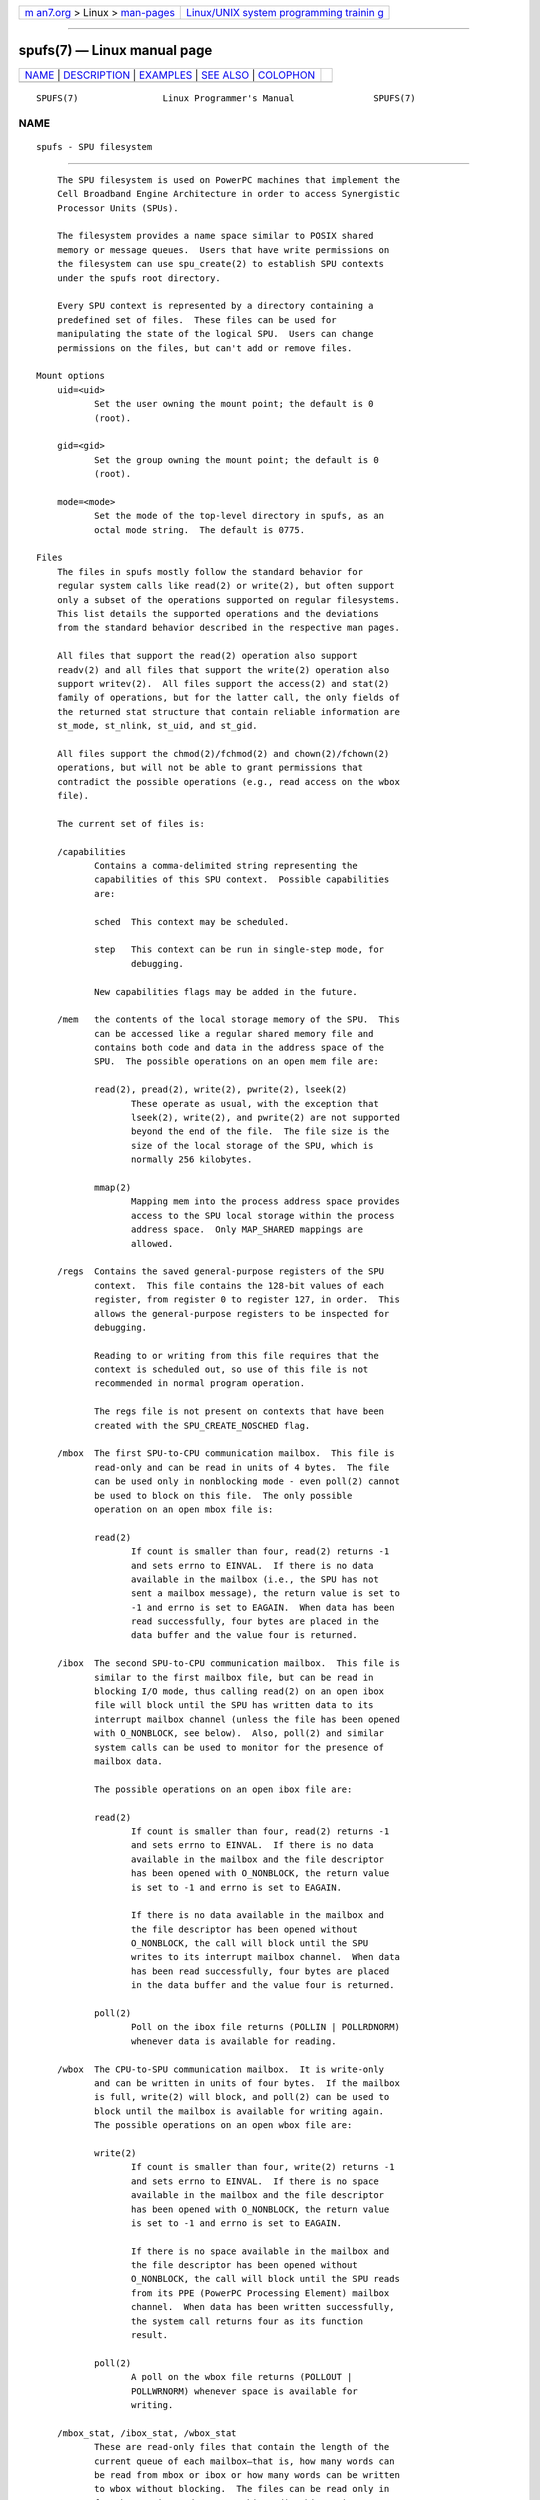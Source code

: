 .. container:: page-top

.. container:: nav-bar

   +----------------------------------+----------------------------------+
   | `m                               | `Linux/UNIX system programming   |
   | an7.org <../../../index.html>`__ | trainin                          |
   | > Linux >                        | g <http://man7.org/training/>`__ |
   | `man-pages <../index.html>`__    |                                  |
   +----------------------------------+----------------------------------+

--------------

spufs(7) — Linux manual page
============================

+-----------------------------------+-----------------------------------+
| `NAME <#NAME>`__ \|               |                                   |
| `DESCRIPTION <#DESCRIPTION>`__ \| |                                   |
| `EXAMPLES <#EXAMPLES>`__ \|       |                                   |
| `SEE ALSO <#SEE_ALSO>`__ \|       |                                   |
| `COLOPHON <#COLOPHON>`__          |                                   |
+-----------------------------------+-----------------------------------+
| .. container:: man-search-box     |                                   |
+-----------------------------------+-----------------------------------+

::

   SPUFS(7)                Linux Programmer's Manual               SPUFS(7)

NAME
-------------------------------------------------

::

          spufs - SPU filesystem


---------------------------------------------------------------

::

          The SPU filesystem is used on PowerPC machines that implement the
          Cell Broadband Engine Architecture in order to access Synergistic
          Processor Units (SPUs).

          The filesystem provides a name space similar to POSIX shared
          memory or message queues.  Users that have write permissions on
          the filesystem can use spu_create(2) to establish SPU contexts
          under the spufs root directory.

          Every SPU context is represented by a directory containing a
          predefined set of files.  These files can be used for
          manipulating the state of the logical SPU.  Users can change
          permissions on the files, but can't add or remove files.

      Mount options
          uid=<uid>
                 Set the user owning the mount point; the default is 0
                 (root).

          gid=<gid>
                 Set the group owning the mount point; the default is 0
                 (root).

          mode=<mode>
                 Set the mode of the top-level directory in spufs, as an
                 octal mode string.  The default is 0775.

      Files
          The files in spufs mostly follow the standard behavior for
          regular system calls like read(2) or write(2), but often support
          only a subset of the operations supported on regular filesystems.
          This list details the supported operations and the deviations
          from the standard behavior described in the respective man pages.

          All files that support the read(2) operation also support
          readv(2) and all files that support the write(2) operation also
          support writev(2).  All files support the access(2) and stat(2)
          family of operations, but for the latter call, the only fields of
          the returned stat structure that contain reliable information are
          st_mode, st_nlink, st_uid, and st_gid.

          All files support the chmod(2)/fchmod(2) and chown(2)/fchown(2)
          operations, but will not be able to grant permissions that
          contradict the possible operations (e.g., read access on the wbox
          file).

          The current set of files is:

          /capabilities
                 Contains a comma-delimited string representing the
                 capabilities of this SPU context.  Possible capabilities
                 are:

                 sched  This context may be scheduled.

                 step   This context can be run in single-step mode, for
                        debugging.

                 New capabilities flags may be added in the future.

          /mem   the contents of the local storage memory of the SPU.  This
                 can be accessed like a regular shared memory file and
                 contains both code and data in the address space of the
                 SPU.  The possible operations on an open mem file are:

                 read(2), pread(2), write(2), pwrite(2), lseek(2)
                        These operate as usual, with the exception that
                        lseek(2), write(2), and pwrite(2) are not supported
                        beyond the end of the file.  The file size is the
                        size of the local storage of the SPU, which is
                        normally 256 kilobytes.

                 mmap(2)
                        Mapping mem into the process address space provides
                        access to the SPU local storage within the process
                        address space.  Only MAP_SHARED mappings are
                        allowed.

          /regs  Contains the saved general-purpose registers of the SPU
                 context.  This file contains the 128-bit values of each
                 register, from register 0 to register 127, in order.  This
                 allows the general-purpose registers to be inspected for
                 debugging.

                 Reading to or writing from this file requires that the
                 context is scheduled out, so use of this file is not
                 recommended in normal program operation.

                 The regs file is not present on contexts that have been
                 created with the SPU_CREATE_NOSCHED flag.

          /mbox  The first SPU-to-CPU communication mailbox.  This file is
                 read-only and can be read in units of 4 bytes.  The file
                 can be used only in nonblocking mode - even poll(2) cannot
                 be used to block on this file.  The only possible
                 operation on an open mbox file is:

                 read(2)
                        If count is smaller than four, read(2) returns -1
                        and sets errno to EINVAL.  If there is no data
                        available in the mailbox (i.e., the SPU has not
                        sent a mailbox message), the return value is set to
                        -1 and errno is set to EAGAIN.  When data has been
                        read successfully, four bytes are placed in the
                        data buffer and the value four is returned.

          /ibox  The second SPU-to-CPU communication mailbox.  This file is
                 similar to the first mailbox file, but can be read in
                 blocking I/O mode, thus calling read(2) on an open ibox
                 file will block until the SPU has written data to its
                 interrupt mailbox channel (unless the file has been opened
                 with O_NONBLOCK, see below).  Also, poll(2) and similar
                 system calls can be used to monitor for the presence of
                 mailbox data.

                 The possible operations on an open ibox file are:

                 read(2)
                        If count is smaller than four, read(2) returns -1
                        and sets errno to EINVAL.  If there is no data
                        available in the mailbox and the file descriptor
                        has been opened with O_NONBLOCK, the return value
                        is set to -1 and errno is set to EAGAIN.

                        If there is no data available in the mailbox and
                        the file descriptor has been opened without
                        O_NONBLOCK, the call will block until the SPU
                        writes to its interrupt mailbox channel.  When data
                        has been read successfully, four bytes are placed
                        in the data buffer and the value four is returned.

                 poll(2)
                        Poll on the ibox file returns (POLLIN | POLLRDNORM)
                        whenever data is available for reading.

          /wbox  The CPU-to-SPU communication mailbox.  It is write-only
                 and can be written in units of four bytes.  If the mailbox
                 is full, write(2) will block, and poll(2) can be used to
                 block until the mailbox is available for writing again.
                 The possible operations on an open wbox file are:

                 write(2)
                        If count is smaller than four, write(2) returns -1
                        and sets errno to EINVAL.  If there is no space
                        available in the mailbox and the file descriptor
                        has been opened with O_NONBLOCK, the return value
                        is set to -1 and errno is set to EAGAIN.

                        If there is no space available in the mailbox and
                        the file descriptor has been opened without
                        O_NONBLOCK, the call will block until the SPU reads
                        from its PPE (PowerPC Processing Element) mailbox
                        channel.  When data has been written successfully,
                        the system call returns four as its function
                        result.

                 poll(2)
                        A poll on the wbox file returns (POLLOUT |
                        POLLWRNORM) whenever space is available for
                        writing.

          /mbox_stat, /ibox_stat, /wbox_stat
                 These are read-only files that contain the length of the
                 current queue of each mailbox—that is, how many words can
                 be read from mbox or ibox or how many words can be written
                 to wbox without blocking.  The files can be read only in
                 four-byte units and return a big-endian binary integer
                 number.  The only possible operation on an open *box_stat
                 file is:

                 read(2)
                        If count is smaller than four, read(2) returns -1
                        and sets errno to EINVAL.  Otherwise, a four-byte
                        value is placed in the data buffer.  This value is
                        the number of elements that can be read from (for
                        mbox_stat and ibox_stat) or written to (for
                        wbox_stat) the respective mailbox without blocking
                        or returning an EAGAIN error.

          /npc, /decr, /decr_status, /spu_tag_mask, /event_mask,
          /event_status, /srr0, /lslr
                 Internal registers of the SPU.  These files contain an
                 ASCII string representing the hex value of the specified
                 register.  Reads and writes on these files (except for
                 npc, see below) require that the SPU context be scheduled
                 out, so frequent access to these files is not recommended
                 for normal program operation.

                 The contents of these files are:

                 npc    Next Program Counter - valid only when the SPU is
                        in a stopped state.

                 decr   SPU Decrementer

                 decr_status
                        Decrementer Status

                 spu_tag_mask
                        MFC tag mask for SPU DMA

                 event_mask
                        Event mask for SPU interrupts

                 event_status
                        Number of SPU events pending (read-only)

                 srr0   Interrupt Return address register

                 lslr   Local Store Limit Register

                 The possible operations on these files are:

                 read(2)
                        Reads the current register value.  If the register
                        value is larger than the buffer passed to the
                        read(2) system call, subsequent reads will continue
                        reading from the same buffer, until the end of the
                        buffer is reached.

                        When a complete string has been read, all
                        subsequent read operations will return zero bytes
                        and a new file descriptor needs to be opened to
                        read a new value.

                 write(2)
                        A write(2) operation on the file sets the register
                        to the value given in the string.  The string is
                        parsed from the beginning until the first
                        nonnumeric character or the end of the buffer.
                        Subsequent writes to the same file descriptor
                        overwrite the previous setting.

                        Except for the npc file, these files are not
                        present on contexts that have been created with the
                        SPU_CREATE_NOSCHED flag.

          /fpcr  This file provides access to the Floating Point Status and
                 Control Register (fcpr) as a binary, four-byte file.  The
                 operations on the fpcr file are:

                 read(2)
                        If count is smaller than four, read(2) returns -1
                        and sets errno to EINVAL.  Otherwise, a four-byte
                        value is placed in the data buffer; this is the
                        current value of the fpcr register.

                 write(2)
                        If count is smaller than four, write(2) returns -1
                        and sets errno to EINVAL.  Otherwise, a four-byte
                        value is copied from the data buffer, updating the
                        value of the fpcr register.

          /signal1, /signal2
                 The files provide access to the two signal notification
                 channels of an SPU.  These are read-write files that
                 operate on four-byte words.  Writing to one of these files
                 triggers an interrupt on the SPU.  The value written to
                 the signal files can be read from the SPU through a
                 channel read or from host user space through the file.
                 After the value has been read by the SPU, it is reset to
                 zero.  The possible operations on an open signal1 or
                 signal2 file are:

                 read(2)
                        If count is smaller than four, read(2) returns -1
                        and sets errno to EINVAL.  Otherwise, a four-byte
                        value is placed in the data buffer; this is the
                        current value of the specified signal notification
                        register.

                 write(2)
                        If count is smaller than four, write(2) returns -1
                        and sets errno to EINVAL.  Otherwise, a four-byte
                        value is copied from the data buffer, updating the
                        value of the specified signal notification
                        register.  The signal notification register will
                        either be replaced with the input data or will be
                        updated to the bitwise OR operation of the old
                        value and the input data, depending on the contents
                        of the signal1_type or signal2_type files
                        respectively.

          /signal1_type, /signal2_type
                 These two files change the behavior of the signal1 and
                 signal2 notification files.  They contain a numeric ASCII
                 string which is read as either "1" or "0".  In mode 0
                 (overwrite), the hardware replaces the contents of the
                 signal channel with the data that is written to it.  In
                 mode 1 (logical OR), the hardware accumulates the bits
                 that are subsequently written to it.  The possible
                 operations on an open signal1_type or signal2_type file
                 are:

                 read(2)
                        When the count supplied to the read(2) call is
                        shorter than the required length for the digit
                        (plus a newline character), subsequent reads from
                        the same file descriptor will complete the string.
                        When a complete string has been read, all
                        subsequent read operations will return zero bytes
                        and a new file descriptor needs to be opened to
                        read the value again.

                 write(2)
                        A write(2) operation on the file sets the register
                        to the value given in the string.  The string is
                        parsed from the beginning until the first
                        nonnumeric character or the end of the buffer.
                        Subsequent writes to the same file descriptor
                        overwrite the previous setting.

          /mbox_info, /ibox_info, /wbox_info, /dma_into, /proxydma_info
                 Read-only files that contain the saved state of the SPU
                 mailboxes and DMA queues.  This allows the SPU status to
                 be inspected, mainly for debugging.  The mbox_info and
                 ibox_info files each contain the four-byte mailbox message
                 that has been written by the SPU.  If no message has been
                 written to these mailboxes, then contents of these files
                 is undefined.  The mbox_stat, ibox_stat, and wbox_stat
                 files contain the available message count.

                 The wbox_info file contains an array of four-byte mailbox
                 messages, which have been sent to the SPU.  With current
                 CBEA machines, the array is four items in length, so up to
                 4 * 4 = 16 bytes can be read from this file.  If any
                 mailbox queue entry is empty, then the bytes read at the
                 corresponding location are undefined.

                 The dma_info file contains the contents of the SPU MFC DMA
                 queue, represented as the following structure:

                     struct spu_dma_info {
                         uint64_t         dma_info_type;
                         uint64_t         dma_info_mask;
                         uint64_t         dma_info_status;
                         uint64_t         dma_info_stall_and_notify;
                         uint64_t         dma_info_atomic_command_status;
                         struct mfc_cq_sr dma_info_command_data[16];
                     };

                 The last member of this data structure is the actual DMA
                 queue, containing 16 entries.  The mfc_cq_sr structure is
                 defined as:

                     struct mfc_cq_sr {
                         uint64_t mfc_cq_data0_RW;
                         uint64_t mfc_cq_data1_RW;
                         uint64_t mfc_cq_data2_RW;
                         uint64_t mfc_cq_data3_RW;
                     };

                 The proxydma_info file contains similar information, but
                 describes the proxy DMA queue (i.e., DMAs initiated by
                 entities outside the SPU) instead.  The file is in the
                 following format:

                     struct spu_proxydma_info {
                         uint64_t         proxydma_info_type;
                         uint64_t         proxydma_info_mask;
                         uint64_t         proxydma_info_status;
                         struct mfc_cq_sr proxydma_info_command_data[8];
                     };

                 Accessing these files requires that the SPU context is
                 scheduled out - frequent use can be inefficient.  These
                 files should not be used for normal program operation.

                 These files are not present on contexts that have been
                 created with the SPU_CREATE_NOSCHED flag.

          /cntl  This file provides access to the SPU Run Control and SPU
                 status registers, as an ASCII string.  The following
                 operations are supported:

                 read(2)
                        Reads from the cntl file will return an ASCII
                        string with the hex value of the SPU Status
                        register.

                 write(2)
                        Writes to the cntl file will set the context's SPU
                        Run Control register.

          /mfc   Provides access to the Memory Flow Controller of the SPU.
                 Reading from the file returns the contents of the SPU's
                 MFC Tag Status register, and writing to the file initiates
                 a DMA from the MFC.  The following operations are
                 supported:

                 write(2)
                        Writes to this file need to be in the format of a
                        MFC DMA command, defined as follows:

                            struct mfc_dma_command {
                                int32_t  pad;    /* reserved */
                                uint32_t lsa;    /* local storage address */
                                uint64_t ea;     /* effective address */
                                uint16_t size;   /* transfer size */
                                uint16_t tag;    /* command tag */
                                uint16_t class;  /* class ID */
                                uint16_t cmd;    /* command opcode */
                            };

                        Writes are required to be exactly sizeof(struct
                        mfc_dma_command) bytes in size.  The command will
                        be sent to the SPU's MFC proxy queue, and the tag
                        stored in the kernel (see below).

                 read(2)
                        Reads the contents of the tag status register.  If
                        the file is opened in blocking mode (i.e., without
                        O_NONBLOCK), then the read will block until a DMA
                        tag (as performed by a previous write) is complete.
                        In nonblocking mode, the MFC tag status register
                        will be returned without waiting.

                 poll(2)
                        Calling poll(2) on the mfc file will block until a
                        new DMA can be started (by checking for POLLOUT) or
                        until a previously started DMA (by checking for
                        POLLIN) has been completed.

                        /mss Provides access to the MFC MultiSource
                        Synchronization (MSS) facility.  By mmap(2)-ing
                        this file, processes can access the MSS area of the
                        SPU.

                        The following operations are supported:

                 mmap(2)
                        Mapping mss into the process address space gives
                        access to the SPU MSS area within the process
                        address space.  Only MAP_SHARED mappings are
                        allowed.

          /psmap Provides access to the whole problem-state mapping of the
                 SPU.  Applications can use this area to interface to the
                 SPU, rather than writing to individual register files in
                 spufs.

                 The following operations are supported:

                 mmap(2)
                        Mapping psmap gives a process a direct map of the
                        SPU problem state area.  Only MAP_SHARED mappings
                        are supported.

          /phys-id
                 Read-only file containing the physical SPU number that the
                 SPU context is running on.  When the context is not
                 running, this file contains the string "-1".

                 The physical SPU number is given by an ASCII hex string.

          /object-id
                 Allows applications to store (or retrieve) a single 64-bit
                 ID into the context.  This ID is later used by profiling
                 tools to uniquely identify the context.

                 write(2)
                        By writing an ASCII hex value into this file,
                        applications can set the object ID of the SPU
                        context.  Any previous value of the object ID is
                        overwritten.

                 read(2)
                        Reading this file gives an ASCII hex string
                        representing the object ID for this SPU context.


---------------------------------------------------------

::

          /etc/fstab  entry
                 none      /spu      spufs     gid=spu   0    0


---------------------------------------------------------

::

          close(2), spu_create(2), spu_run(2), capabilities(7)

          The Cell Broadband Engine Architecture (CBEA) specification

COLOPHON
---------------------------------------------------------

::

          This page is part of release 5.13 of the Linux man-pages project.
          A description of the project, information about reporting bugs,
          and the latest version of this page, can be found at
          https://www.kernel.org/doc/man-pages/.

   Linux                          2021-03-22                       SPUFS(7)

--------------

Pages that refer to this page:
`spu_create(2) <../man2/spu_create.2.html>`__, 
`spu_run(2) <../man2/spu_run.2.html>`__

--------------

`Copyright and license for this manual
page <../man7/spufs.7.license.html>`__

--------------

.. container:: footer

   +-----------------------+-----------------------+-----------------------+
   | HTML rendering        |                       | |Cover of TLPI|       |
   | created 2021-08-27 by |                       |                       |
   | `Michael              |                       |                       |
   | Ker                   |                       |                       |
   | risk <https://man7.or |                       |                       |
   | g/mtk/index.html>`__, |                       |                       |
   | author of `The Linux  |                       |                       |
   | Programming           |                       |                       |
   | Interface <https:     |                       |                       |
   | //man7.org/tlpi/>`__, |                       |                       |
   | maintainer of the     |                       |                       |
   | `Linux man-pages      |                       |                       |
   | project <             |                       |                       |
   | https://www.kernel.or |                       |                       |
   | g/doc/man-pages/>`__. |                       |                       |
   |                       |                       |                       |
   | For details of        |                       |                       |
   | in-depth **Linux/UNIX |                       |                       |
   | system programming    |                       |                       |
   | training courses**    |                       |                       |
   | that I teach, look    |                       |                       |
   | `here <https://ma     |                       |                       |
   | n7.org/training/>`__. |                       |                       |
   |                       |                       |                       |
   | Hosting by `jambit    |                       |                       |
   | GmbH                  |                       |                       |
   | <https://www.jambit.c |                       |                       |
   | om/index_en.html>`__. |                       |                       |
   +-----------------------+-----------------------+-----------------------+

--------------

.. container:: statcounter

   |Web Analytics Made Easy - StatCounter|

.. |Cover of TLPI| image:: https://man7.org/tlpi/cover/TLPI-front-cover-vsmall.png
   :target: https://man7.org/tlpi/
.. |Web Analytics Made Easy - StatCounter| image:: https://c.statcounter.com/7422636/0/9b6714ff/1/
   :class: statcounter
   :target: https://statcounter.com/
